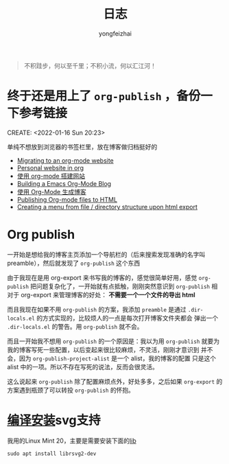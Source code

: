#+TITLE: 日志
#+AUTHOR: yongfeizhai
# #+HTML_HEAD: <link rel="stylesheet" type="text/css" href="../static/css/style.css"/>
# #+SETUPFILE: ./org/theme-bigblow.setup
#+OPTIONS: toc:nil

#+begin_quote
不积跬步，何以至千里；不积小流，何以汇江河！
#+end_quote

* 终于还是用上了 =org-publish= ，备份一下参考链接
CREATE: <2022-01-16 Sun 20:23>

单纯不想放到浏览器的书签栏里，放在博客做归档挺好的

- [[https://vincent.demeester.fr/posts/2020-03-22-org-mode-website.html][Migrating to an org-mode website]]
- [[https://thibaultmarin.github.io/blog/posts/2016-11-13-Personal_website_in_org.html#org3371cfb][Personal website in org]]
- [[http://www.zhangjiee.com/blog/2019/build-site-with-org-mode.html][使用 org-mode 搭建网站]]
- [[https://www.taingram.org/blog/org-mode-blog.html][Building a Emacs Org-Mode Blog]]
- [[https://www.shellcodes.org/Emacs/%E4%BD%BF%E7%94%A8Org-Mode%E7%94%9F%E6%88%90%E5%8D%9A%E5%AE%A2.html][使用 Org-Mode 生成博客]]
- [[https://orgmode.org/worg/org-tutorials/org-publish-html-tutorial.html][Publishing Org-mode files to HTML]]
- [[https://emacs.stackexchange.com/questions/18818/creating-a-menu-from-file-directory-structure-upon-html-export][Creating a menu from file / directory structure upon html export]]
* Org publish

一开始是想给我的博客主页添加一个导航栏的（后来搜索发现准确的名字叫
preamble），然后就发现了 =org-publish= 这个东西

由于我现在是用 org-export 来书写我的博客的，感觉很简单好用，感觉
=org-publish= 把问题复杂化了，一开始就有点抵触，刚刚突然意识到
=org-publish= 相对于 org-export 来管理博客的好处： *不需要一个一个文件的导出 html*

而且我现在如果不用 =org-publish= 的方案，我添加 =preamble= 是通过
=.dir-locals.el= 的方式实现的，比较烦人的一点是每次打开博客文件夹都会
弹出一个 =.dir-locals.el= 的警告。用 =org-publish= 就不会。

而且一开始我不想用 =org-publish= 的一个原因是：我以为用 =org-publish=
就要为我的博客写死一些配置，以后变起来很比较麻烦，不灵活，刚刚才意识到
并不会，因为 =org-publish-project-alist= 是一个 alist，我的博客的配置
只是这个 alist 中的一项。所以不存在写死的说法，反而会很灵活。

这么说起来 =org-publish= 除了配置麻烦点外，好处多多，之后如果
=org-export= 的方案遇到瓶颈了可以转投 =org-publish= 的怀抱。

* [[https://www.linuxmi.com/ubuntu-20-04-gnu-emacs-27-1.html][编译安装]]svg支持

我用的Linux Mint 20，主要是需要安装下面的[[https://ubuntuforums.org/showthread.php?t=2215649][lib]]
#+begin_src shell
  sudo apt install librsvg2-dev
#+end_src

